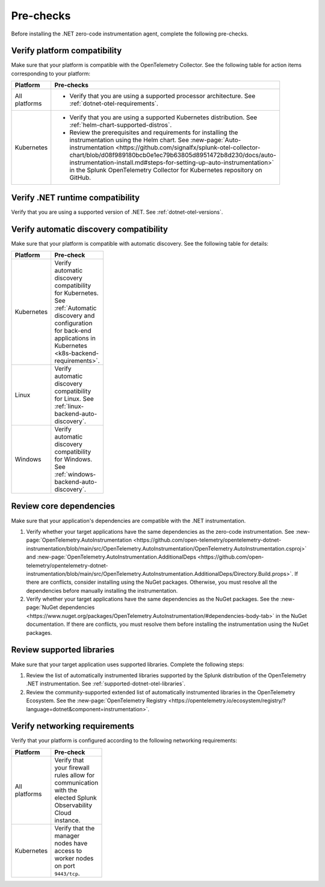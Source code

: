 .. _dotnet-pre-checks:

**********
Pre-checks
**********

.. meta::
    :description: A list of pre-checks for the user to complete before installing the .NET zero-code instrumentation agent.

Before installing the .NET zero-code instrumentation agent, complete the following pre-checks.

Verify platform compatibility
=============================

Make sure that your platform is compatible with the OpenTelemetry Collector. See the following table for action items corresponding to your platform:

.. list-table::
    :widths: 25 75
    :width: 100
    :header-rows: 1

    * - Platform
      - Pre-checks
    * - All platforms
      - * Verify that you are using a supported processor architecture. See :ref:`dotnet-otel-requirements`.
    * - Kubernetes
      - * Verify that you are using a supported Kubernetes distribution. See :ref:`helm-chart-supported-distros`.

        * Review the prerequisites and requirements for installing the instrumentation using the Helm chart. See :new-page:`Auto-instrumentation <https://github.com/signalfx/splunk-otel-collector-chart/blob/d08f989180bcb0e1ec79b63805d8951472b8d230/docs/auto-instrumentation-install.md#steps-for-setting-up-auto-instrumentation>` in the Splunk OpenTelemetry Collector for Kubernetes repository on GitHub.

Verify .NET runtime compatibility
=================================

Verify that you are using a supported version of .NET. See :ref:`dotnet-otel-versions`.

Verify automatic discovery compatibility
========================================

Make sure that your platform is compatible with automatic discovery. See the following table for details:

.. list-table::
    :widths: 25 75
    :width: 100
    :header-rows: 1

    * - Platform
      - Pre-check
    * - Kubernetes
      - Verify automatic discovery compatibility for Kubernetes. See :ref:`Automatic discovery and configuration for back-end applications in Kubernetes <k8s-backend-requirements>`.
    * - Linux
      - Verify automatic discovery compatibility for Linux. See :ref:`linux-backend-auto-discovery`.
    * - Windows
      - Verify automatic discovery compatibility for Windows. See :ref:`windows-backend-auto-discovery`.

Review core dependencies
========================

Make sure that your application's dependencies are compatible with the .NET instrumentation.

#. Verify whether your target applications have the same dependencies as the zero-code instrumentation. See :new-page:`OpenTelemetry.AutoInstrumentation <https://github.com/open-telemetry/opentelemetry-dotnet-instrumentation/blob/main/src/OpenTelemetry.AutoInstrumentation/OpenTelemetry.AutoInstrumentation.csproj>` and :new-page:`OpenTelemetry.AutoInstrumentation.AdditionalDeps <https://github.com/open-telemetry/opentelemetry-dotnet-instrumentation/blob/main/src/OpenTelemetry.AutoInstrumentation.AdditionalDeps/Directory.Build.props>`. If there are conflicts, consider installing using the NuGet packages. Otherwise, you must resolve all the dependencies before manually installing the instrumentation.

#. Verify whether your target applications have the same dependencies as the NuGet packages. See the :new-page:`NuGet dependencies <https://www.nuget.org/packages/OpenTelemetry.AutoInstrumentation/#dependencies-body-tab>` in the NuGet documentation. If there are conflicts, you must resolve them before installing the instrumentation using the NuGet packages.

Review supported libraries
==========================

Make sure that your target application uses supported libraries. Complete the following steps:

#. Review the list of automatically instrumented libraries supported by the Splunk distribution of the OpenTelemetry .NET instrumentation. See :ref:`supported-dotnet-otel-libraries`.

#. Review the community-supported extended list of automatically instrumented libraries in the OpenTelemetry Ecosystem. See the :new-page:`OpenTelemetry Registry <https://opentelemetry.io/ecosystem/registry/?language=dotnet&component=instrumentation>`.

Verify networking requirements
==============================

Verify that your platform is configured according to the following networking requirements:

.. list-table::
    :widths: 25 75
    :width: 100
    :header-rows: 1

    * - Platform
      - Pre-check
    * - All platforms
      - Verify that your firewall rules allow for communication with the elected Splunk Observability Cloud instance.
    * - Kubernetes
      - Verify that the manager nodes have access to worker nodes on port ``9443/tcp``.
